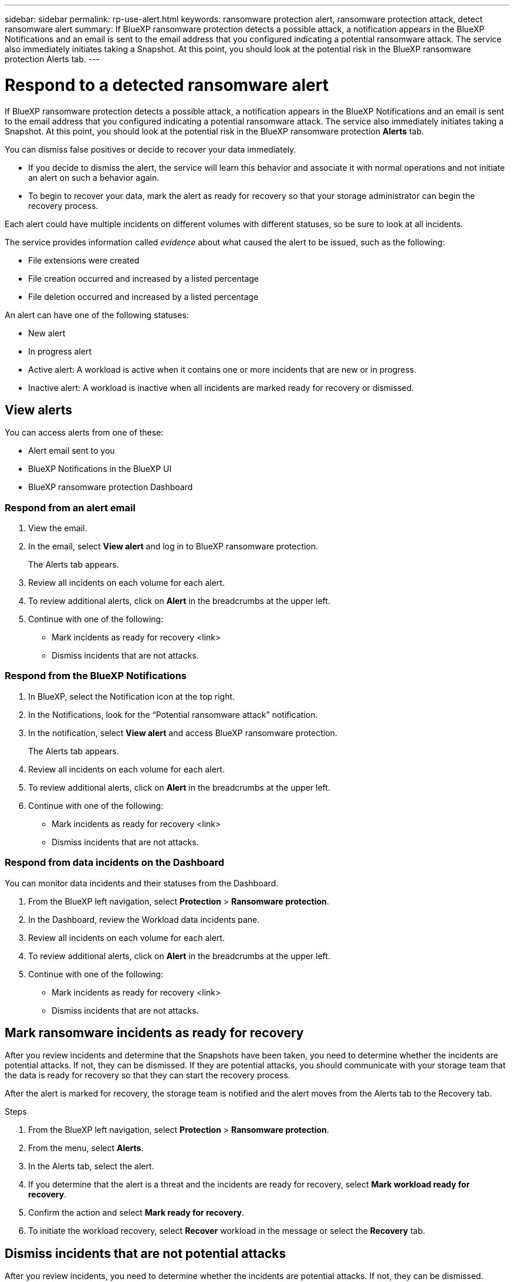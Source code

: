 ---
sidebar: sidebar
permalink: rp-use-alert.html
keywords: ransomware protection alert, ransomware protection attack, detect ransomware alert
summary: If BlueXP ransomware protection detects a possible attack, a notification appears in the BlueXP Notifications and an email is sent to the email address that you configured indicating a potential ransomware attack.  The service also immediately initiates taking a Snapshot. At this point, you should look at the potential risk in the BlueXP ransomware protection Alerts tab. 
---

= Respond to a detected ransomware alert
:hardbreaks:
:icons: font
:imagesdir: ./media/

[.lead]
If BlueXP ransomware protection detects a possible attack, a notification appears in the BlueXP Notifications and an email is sent to the email address that you configured indicating a potential ransomware attack.  The service also immediately initiates taking a Snapshot. At this point, you should look at the potential risk in the BlueXP ransomware protection *Alerts* tab. 

You can dismiss false positives or decide to recover your data immediately.  

* If you decide to dismiss the alert, the service will learn this behavior and associate it with normal operations and not initiate an alert on such a behavior again. 
* To begin to recover your data, mark the alert as ready for recovery so that your storage administrator can begin the recovery process. 

Each alert could have multiple incidents on different volumes with different statuses, so be sure to look at all incidents. 

The service provides information called _evidence_ about what caused the alert to be issued, such as the following: 

* File extensions were created
* File creation occurred and increased by a listed percentage 
* File deletion occurred and increased by a listed percentage 

An alert can have one of the following statuses: 

* New alert
* In progress alert
* Active alert: A workload is active when it contains one or more incidents that are new or in progress.
* Inactive alert: A workload is inactive when all incidents are marked ready for recovery or dismissed. 

== View alerts

You can access alerts from one of these: 

* Alert email sent to you
* BlueXP Notifications in the BlueXP UI
* BlueXP ransomware protection Dashboard 

=== Respond from an alert email

. View the email. 
. In the email, select *View alert* and log in to BlueXP ransomware protection. 
+
The Alerts tab appears.

. Review all incidents on each volume for each alert. 
. To review additional alerts, click on *Alert* in the breadcrumbs at the upper left. 

. Continue with one of the following: 

* Mark incidents as ready for recovery <link>
* Dismiss incidents that are not attacks. 

=== Respond from the BlueXP Notifications 

. In BlueXP, select the Notification icon at the top right. 
. In the Notifications, look for the “Potential ransomware attack” notification.

. In the notification, select *View alert* and access BlueXP ransomware protection. 
+
The Alerts tab appears.

. Review all incidents on each volume for each alert. 
. To review additional alerts, click on *Alert* in the breadcrumbs at the upper left. 

. Continue with one of the following: 

* Mark incidents as ready for recovery <link>
* Dismiss incidents that are not attacks. 

=== Respond from data incidents on the Dashboard

You can monitor data incidents and their statuses from the Dashboard. 

. From the BlueXP left navigation, select *Protection* > *Ransomware protection*.

. In the Dashboard, review the Workload data incidents pane.

. Review all incidents on each volume for each alert. 
. To review additional alerts, click on *Alert* in the breadcrumbs at the upper left. 

. Continue with one of the following: 

* Mark incidents as ready for recovery <link>
* Dismiss incidents that are not attacks. 

== Mark ransomware incidents as ready for recovery 

After you review incidents and determine that the Snapshots have been taken, you need to determine whether the incidents are potential attacks. If not, they can be dismissed. If they are potential attacks, you should communicate with your storage team that the data is ready for recovery so that they can start the recovery process. 

After the alert is marked for recovery, the storage team is notified and the alert moves from the Alerts tab to the Recovery tab. 

.Steps
. From the BlueXP left navigation, select *Protection* > *Ransomware protection*.

. From the menu, select *Alerts*. 
. In the Alerts tab, select the alert. 

. If you determine that the alert is a threat and the incidents are ready for recovery, select *Mark workload ready for recovery*. 

. Confirm the action and select *Mark ready for recovery*. 

. To initiate the workload recovery, select *Recover* workload in the message or select the *Recovery* tab. 

== Dismiss incidents that are not potential attacks

After you review incidents, you need to determine whether the incidents are potential attacks. If not, they can be dismissed.

You can dismiss false positives or decide to recover your data immediately.  If you decide to dismiss the alert, the service will learn this behavior and associate it with normal operations and not initiate an alert on such a behavior again. 

If you dismiss a workload, all Snapshot copies taken automatically in response to the potential ransomware attack will be permanently deleted. 

NOTE: If you dismiss an alert, you cannot change that status back to any other status. 

.Steps
. From the BlueXP left navigation, select *Protection* > *Ransomware protection*.

. From the menu, select *Alerts*. 
. In the Alerts tab, select the alert.

. Select one or more incidents. Or, select all incidents by selecting the Incident ID box at the top left of the table. 

. If you determine that the incident is not a threat, dismiss it as a false positive:  
+
* If you selected one incident, select the *Actions* … icon on the right, select *Edit status*. 
* If you selected multiple incidents, select the *Edit status* button above the table. 

. From the Edit status box, select the *“Dismissed”* status. Additional information about the workload and which Snapshot copies will be deleted appears.

. Select *Save*.
+
The status on the incident or incidents changes to “Dismissed.” 
